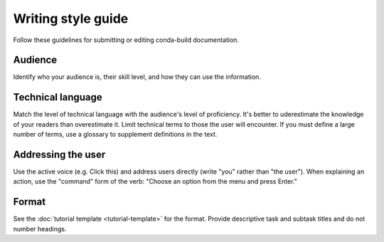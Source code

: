 ===================
Writing style guide
===================

Follow these guidelines for submitting
or editing conda-build documentation.

Audience
========
Identify who your audience is, their skill level,
and how they can use the information.

Technical language
==================
Match the level of technical language with the audience's
level of proficiency. It's better to uderestimate the
knowledge of your readers than overestimate it.
Limit technical terms to those the user will encounter.
If you must define a large number of terms, use a glossary
to supplement definitions in the text.

Addressing the user
===================
Use the active voice (e.g. Click this) and address
users directly (write "you" rather than "the user").
When explaining an action, use the "command" form of
the verb: "Choose an option from the menu and press Enter."

Format
======
See the :doc:`tutorial template <tutorial-template>`
for the format. Provide descriptive task and subtask titles and 
do not number headings.
